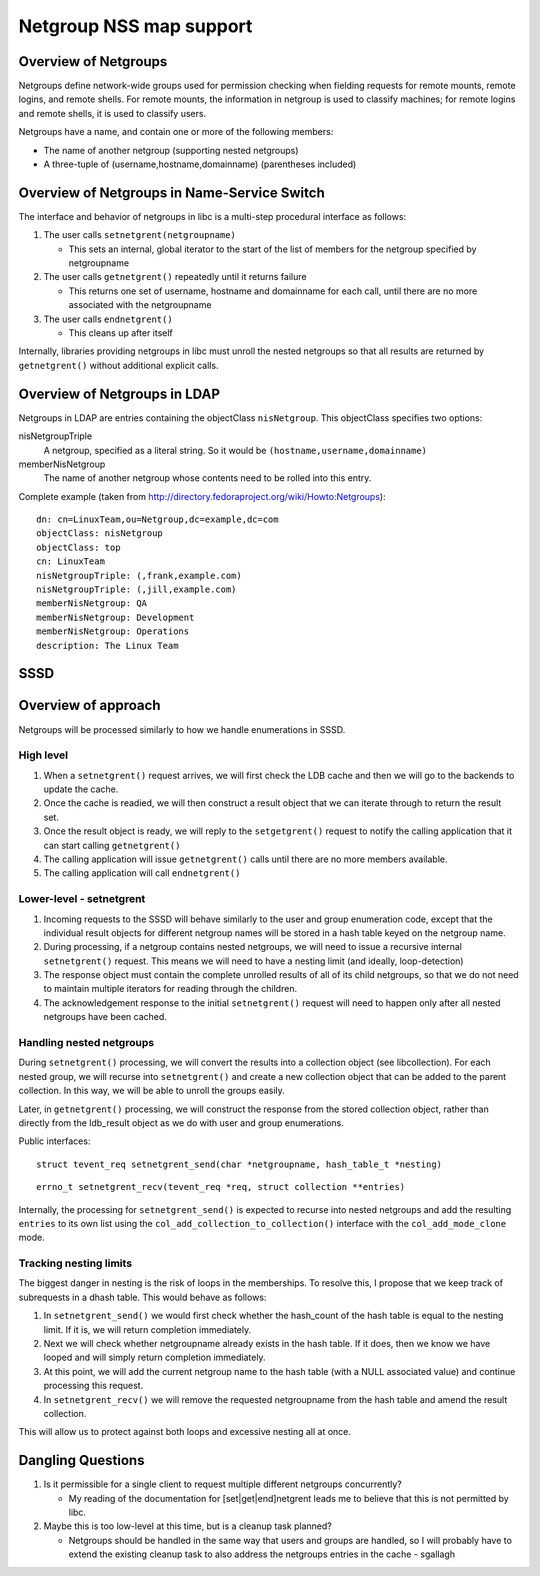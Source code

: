 Netgroup NSS map support
========================

Overview of Netgroups
---------------------

Netgroups define network-wide groups used for permission checking when
fielding requests for remote mounts, remote logins, and remote shells.
For remote mounts, the information in netgroup is used to classify
machines; for remote logins and remote shells, it is used to classify
users.

Netgroups have a name, and contain one or more of the following members:

-  The name of another netgroup (supporting nested netgroups)
-  A three-tuple of (username,hostname,domainname) (parentheses
   included)

Overview of Netgroups in Name-Service Switch
--------------------------------------------

The interface and behavior of netgroups in libc is a multi-step
procedural interface as follows:

#. The user calls ``setnetgrent(netgroupname)``

   -  This sets an internal, global iterator to the start of the list of
      members for the netgroup specified by netgroupname

#. The user calls ``getnetgrent()`` repeatedly until it returns failure

   -  This returns one set of username, hostname and domainname for each
      call, until there are no more associated with the netgroupname

#. The user calls ``endnetgrent()``

   -  This cleans up after itself

Internally, libraries providing netgroups in libc must unroll the nested
netgroups so that all results are returned by ``getnetgrent()`` without
additional explicit calls.

Overview of Netgroups in LDAP
-----------------------------

Netgroups in LDAP are entries containing the objectClass
``nisNetgroup``. This objectClass specifies two options:

nisNetgroupTriple
    A netgroup, specified as a literal string. So it would be
    ``(hostname,username,domainname)``
memberNisNetgroup
    The name of another netgroup whose contents need to be rolled into
    this entry.

Complete example (taken from
`http://directory.fedoraproject.org/wiki/Howto:Netgroups <http://directory.fedoraproject.org/wiki/Howto:Netgroups>`__):

::

    dn: cn=LinuxTeam,ou=Netgroup,dc=example,dc=com
    objectClass: nisNetgroup
    objectClass: top
    cn: LinuxTeam
    nisNetgroupTriple: (,frank,example.com)
    nisNetgroupTriple: (,jill,example.com)
    memberNisNetgroup: QA
    memberNisNetgroup: Development
    memberNisNetgroup: Operations
    description: The Linux Team

SSSD
----

Overview of approach
--------------------

Netgroups will be processed similarly to how we handle enumerations in
SSSD.

High level
^^^^^^^^^^

#. When a ``setnetgrent()`` request arrives, we will first check the LDB
   cache and then we will go to the backends to update the cache.
#. Once the cache is readied, we will then construct a result object
   that we can iterate through to return the result set.
#. Once the result object is ready, we will reply to the
   ``setgetgrent()`` request to notify the calling application that it
   can start calling ``getnetgrent()``
#. The calling application will issue ``getnetgrent()`` calls until
   there are no more members available.
#. The calling application will call ``endnetgrent()``

Lower-level - setnetgrent
^^^^^^^^^^^^^^^^^^^^^^^^^

#. Incoming requests to the SSSD will behave similarly to the user and
   group enumeration code, except that the individual result objects for
   different netgroup names will be stored in a hash table keyed on the
   netgroup name.
#. During processing, if a netgroup contains nested netgroups, we will
   need to issue a recursive internal ``setnetgrent()`` request. This
   means we will need to have a nesting limit (and ideally,
   loop-detection)
#. The response object must contain the complete unrolled results of all
   of its child netgroups, so that we do not need to maintain multiple
   iterators for reading through the children.
#. The acknowledgement response to the initial ``setnetgrent()`` request
   will need to happen only after all nested netgroups have been cached.

Handling nested netgroups
^^^^^^^^^^^^^^^^^^^^^^^^^

During ``setnetgrent()`` processing, we will convert the results into a
collection object (see libcollection). For each nested group, we will
recurse into ``setnetgrent()`` and create a new collection object that
can be added to the parent collection. In this way, we will be able to
unroll the groups easily.

Later, in ``getnetgrent()`` processing, we will construct the response
from the stored collection object, rather than directly from the
ldb\_result object as we do with user and group enumerations.

Public interfaces:

::

    struct tevent_req setnetgrent_send(char *netgroupname, hash_table_t *nesting)

::

    errno_t setnetgrent_recv(tevent_req *req, struct collection **entries)

Internally, the processing for ``setnetgrent_send()`` is expected to
recurse into nested netgroups and add the resulting ``entries`` to its
own list using the ``col_add_collection_to_collection()`` interface with
the ``col_add_mode_clone`` mode.

Tracking nesting limits
^^^^^^^^^^^^^^^^^^^^^^^

The biggest danger in nesting is the risk of loops in the memberships.
To resolve this, I propose that we keep track of subrequests in a dhash
table. This would behave as follows:

#. In ``setnetgrent_send()`` we would first check whether the
   hash\_count of the hash table is equal to the nesting limit. If it
   is, we will return completion immediately.
#. Next we will check whether netgroupname already exists in the hash
   table. If it does, then we know we have looped and will simply return
   completion immediately.
#. At this point, we will add the current netgroup name to the hash
   table (with a NULL associated value) and continue processing this
   request.
#. In ``setnetgrent_recv()`` we will remove the requested netgroupname
   from the hash table and amend the result collection.

This will allow us to protect against both loops and excessive nesting
all at once.

Dangling Questions
------------------

#. Is it permissible for a single client to request multiple different
   netgroups concurrently?

   -  My reading of the documentation for [set\|get\|end]netgrent leads
      me to believe that this is not permitted by libc.

#. Maybe this is too low-level at this time, but is a cleanup task
   planned?

   -  Netgroups should be handled in the same way that users and groups
      are handled, so I will probably have to extend the existing
      cleanup task to also address the netgroups entries in the cache -
      sgallagh
